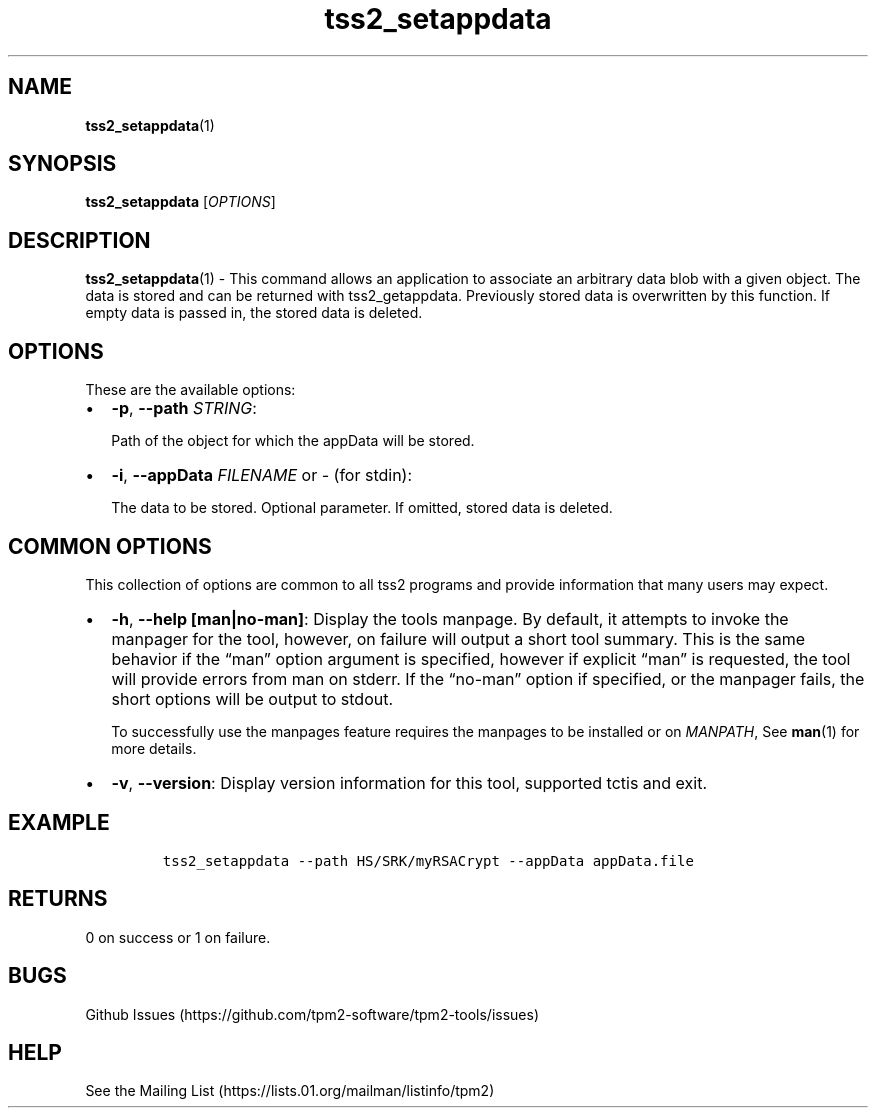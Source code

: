 .\" Automatically generated by Pandoc 2.5
.\"
.TH "tss2_setappdata" "1" "APRIL 2019" "tpm2\-tools" "General Commands Manual"
.hy
.SH NAME
.PP
\f[B]tss2_setappdata\f[R](1)
.SH SYNOPSIS
.PP
\f[B]tss2_setappdata\f[R] [\f[I]OPTIONS\f[R]]
.SH DESCRIPTION
.PP
\f[B]tss2_setappdata\f[R](1) \- This command allows an application to
associate an arbitrary data blob with a given object.
The data is stored and can be returned with tss2_getappdata.
Previously stored data is overwritten by this function.
If empty data is passed in, the stored data is deleted.
.SH OPTIONS
.PP
These are the available options:
.IP \[bu] 2
\f[B]\-p\f[R], \f[B]\-\-path\f[R] \f[I]STRING\f[R]:
.RS 2
.PP
Path of the object for which the appData will be stored.
.RE
.IP \[bu] 2
\f[B]\-i\f[R], \f[B]\-\-appData\f[R] \f[I]FILENAME\f[R] or \f[I]\-\f[R]
(for stdin):
.RS 2
.PP
The data to be stored.
Optional parameter.
If omitted, stored data is deleted.
.RE
.SH COMMON OPTIONS
.PP
This collection of options are common to all tss2 programs and provide
information that many users may expect.
.IP \[bu] 2
\f[B]\-h\f[R], \f[B]\-\-help [man|no\-man]\f[R]: Display the tools
manpage.
By default, it attempts to invoke the manpager for the tool, however, on
failure will output a short tool summary.
This is the same behavior if the \[lq]man\[rq] option argument is
specified, however if explicit \[lq]man\[rq] is requested, the tool will
provide errors from man on stderr.
If the \[lq]no\-man\[rq] option if specified, or the manpager fails, the
short options will be output to stdout.
.RS 2
.PP
To successfully use the manpages feature requires the manpages to be
installed or on \f[I]MANPATH\f[R], See \f[B]man\f[R](1) for more
details.
.RE
.IP \[bu] 2
\f[B]\-v\f[R], \f[B]\-\-version\f[R]: Display version information for
this tool, supported tctis and exit.
.SH EXAMPLE
.IP
.nf
\f[C]
tss2_setappdata \-\-path HS/SRK/myRSACrypt \-\-appData appData.file
\f[R]
.fi
.SH RETURNS
.PP
0 on success or 1 on failure.
.SH BUGS
.PP
Github Issues (https://github.com/tpm2-software/tpm2-tools/issues)
.SH HELP
.PP
See the Mailing List (https://lists.01.org/mailman/listinfo/tpm2)
